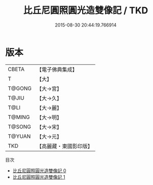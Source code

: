 #+TITLE: 比丘尼圓照圓光造雙像記 / TKD

#+DATE: 2015-08-30 20:44:19.766914
* 版本
 |     CBETA|【電子佛典集成】|
 |         T|【大】     |
 |    T@GONG|【大→宮】   |
 |     T@JIU|【大→久】   |
 |      T@LI|【大→麗】   |
 |    T@MING|【大→明】   |
 |    T@SONG|【大→宋】   |
 |    T@YUAN|【大→元】   |
 |       TKD|【高麗藏・東國影印版】|
目次
 - [[file:KR6k0108_000.txt][比丘尼圓照圓光造雙像記 0]]
 - [[file:KR6k0108_001.txt][比丘尼圓照圓光造雙像記 1]]
